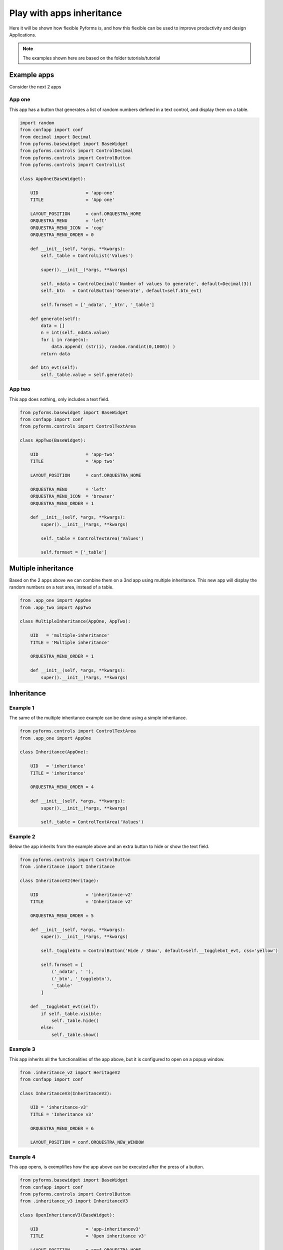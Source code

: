 ***************************
Play with apps inheritance
***************************

Here it will be shown how flexible Pyforms is, and how this flexible can be used to improve productivity and design Applications.

.. note::

    The examples shown here are based on the folder tutorials/tutorial

Example apps
=============

Consider the next 2 apps

App one
_______

This app has a button that generates a list of random numbers defined in a text control, and display them on a table.

.. code-block:: python

    import random
    from confapp import conf
    from decimal import Decimal
    from pyforms.basewidget import BaseWidget
    from pyforms.controls import ControlDecimal
    from pyforms.controls import ControlButton
    from pyforms.controls import ControlList

    class AppOne(BaseWidget):

        UID                  = 'app-one'
        TITLE                = 'App one'

        LAYOUT_POSITION      = conf.ORQUESTRA_HOME
        ORQUESTRA_MENU       = 'left'
        ORQUESTRA_MENU_ICON  = 'cog'
        ORQUESTRA_MENU_ORDER = 0

        def __init__(self, *args, **kwargs):
            self._table = ControlList('Values')

            super().__init__(*args, **kwargs)

            self._ndata = ControlDecimal('Number of values to generate', default=Decimal(3))
            self._btn   = ControlButton('Generate', default=self.btn_evt)

            self.formset = ['_ndata', '_btn', '_table']

        def generate(self):
            data = []
            n = int(self._ndata.value)
            for i in range(n):
                data.append( (str(i), random.randint(0,1000)) )
            return data

        def btn_evt(self):
            self._table.value = self.generate()


.. image:: /_static/imgs/apps-inheritance/app-one.png
    :width: 100%
    :align: center


App two
_______

This app does nothing, only includes a text field.

.. code-block:: python

    from pyforms.basewidget import BaseWidget
    from confapp import conf
    from pyforms.controls import ControlTextArea

    class AppTwo(BaseWidget):

        UID                  = 'app-two'
        TITLE                = 'App two'

        LAYOUT_POSITION      = conf.ORQUESTRA_HOME

        ORQUESTRA_MENU       = 'left'
        ORQUESTRA_MENU_ICON  = 'browser'
        ORQUESTRA_MENU_ORDER = 1

        def __init__(self, *args, **kwargs):
            super().__init__(*args, **kwargs)

            self._table = ControlTextArea('Values')

            self.formset = ['_table']


.. image:: /_static/imgs/apps-inheritance/app-two.png
    :width: 100%
    :align: center

Multiple inheritance
========================

Based on the 2 apps above we can combine them on a 3nd app using multiple inheritance.
This new app will display the random numbers on a text area, instead of a table.

.. code-block:: python

    from .app_one import AppOne
    from .app_two import AppTwo

    class MultipleInheritance(AppOne, AppTwo):

        UID   = 'multiple-inheritance'
        TITLE = 'Multiple inheritance'

        ORQUESTRA_MENU_ORDER = 1

        def __init__(self, *args, **kwargs):
            super().__init__(*args, **kwargs)

.. image:: /_static/imgs/apps-inheritance/multiple-inheritance.png
    :width: 100%
    :align: center


Inheritance
================

Example 1
_________

The same of the multiple inheritance example can be done using a simple inheritance.

.. code-block:: python

    from pyforms.controls import ControlTextArea
    from .app_one import AppOne

    class Inheritance(AppOne):

        UID   = 'inheritance'
        TITLE = 'inheritance'

        ORQUESTRA_MENU_ORDER = 4

        def __init__(self, *args, **kwargs):
            super().__init__(*args, **kwargs)

            self._table = ControlTextArea('Values')

.. image:: /_static/imgs/apps-inheritance/inheritance.png
    :width: 100%
    :align: center


Example 2
__________

Below the app inherits from the example above and an extra button to hide or show the text field.

.. code-block:: python

    from pyforms.controls import ControlButton
    from .inheritance import Inheritance

    class InheritanceV2(Heritage):

        UID                  = 'inheritance-v2'
        TITLE                = 'Inheritance v2'

        ORQUESTRA_MENU_ORDER = 5

        def __init__(self, *args, **kwargs):
            super().__init__(*args, **kwargs)

            self._togglebtn = ControlButton('Hide / Show', default=self.__togglebnt_evt, css='yellow')

            self.formset = [
                ('_ndata', ' '),
                ('_btn', '_togglebtn'),
                '_table'
            ]

        def __togglebnt_evt(self):
            if self._table.visible:
                self._table.hide()
            else:
                self._table.show()

.. image:: /_static/imgs/apps-inheritance/inheritance_v2.png
    :width: 100%
    :align: center

Example 3
__________

This app inherits all the functionalities of the app above, but it is configured to open on a popup window.

.. code-block:: python

    from .inheritance_v2 import HeritageV2
    from confapp import conf

    class InheritanceV3(InheritanceV2):

        UID = 'inheritance-v3'
        TITLE = 'Inheritance v3'

        ORQUESTRA_MENU_ORDER = 6

        LAYOUT_POSITION = conf.ORQUESTRA_NEW_WINDOW

.. image:: /_static/imgs/apps-inheritance/inheritance_v3.png
    :width: 100%
    :align: center

Example 4
__________

This app opens, is exemplifies how the app above can be executed after the press of a button.

.. code-block:: python

    from pyforms.basewidget import BaseWidget
    from confapp import conf
    from pyforms.controls import ControlButton
    from .inheritance_v3 import InheritanceV3

    class OpenInheritanceV3(BaseWidget):

        UID                  = 'app-inheritancev3'
        TITLE                = 'Open inheritance v3'

        LAYOUT_POSITION      = conf.ORQUESTRA_HOME
        ORQUESTRA_MENU       = 'left'
        ORQUESTRA_MENU_ICON  = 'cog'
        ORQUESTRA_MENU_ORDER = 7

        def __init__(self, *args, **kwargs):
            super().__init__(*args, **kwargs)

            self._btn = ControlButton('Open inheritance v3', default=self.btn_evt)

            self.formset = ['_btn']

        def btn_evt(self):
            InheritanceV3()
